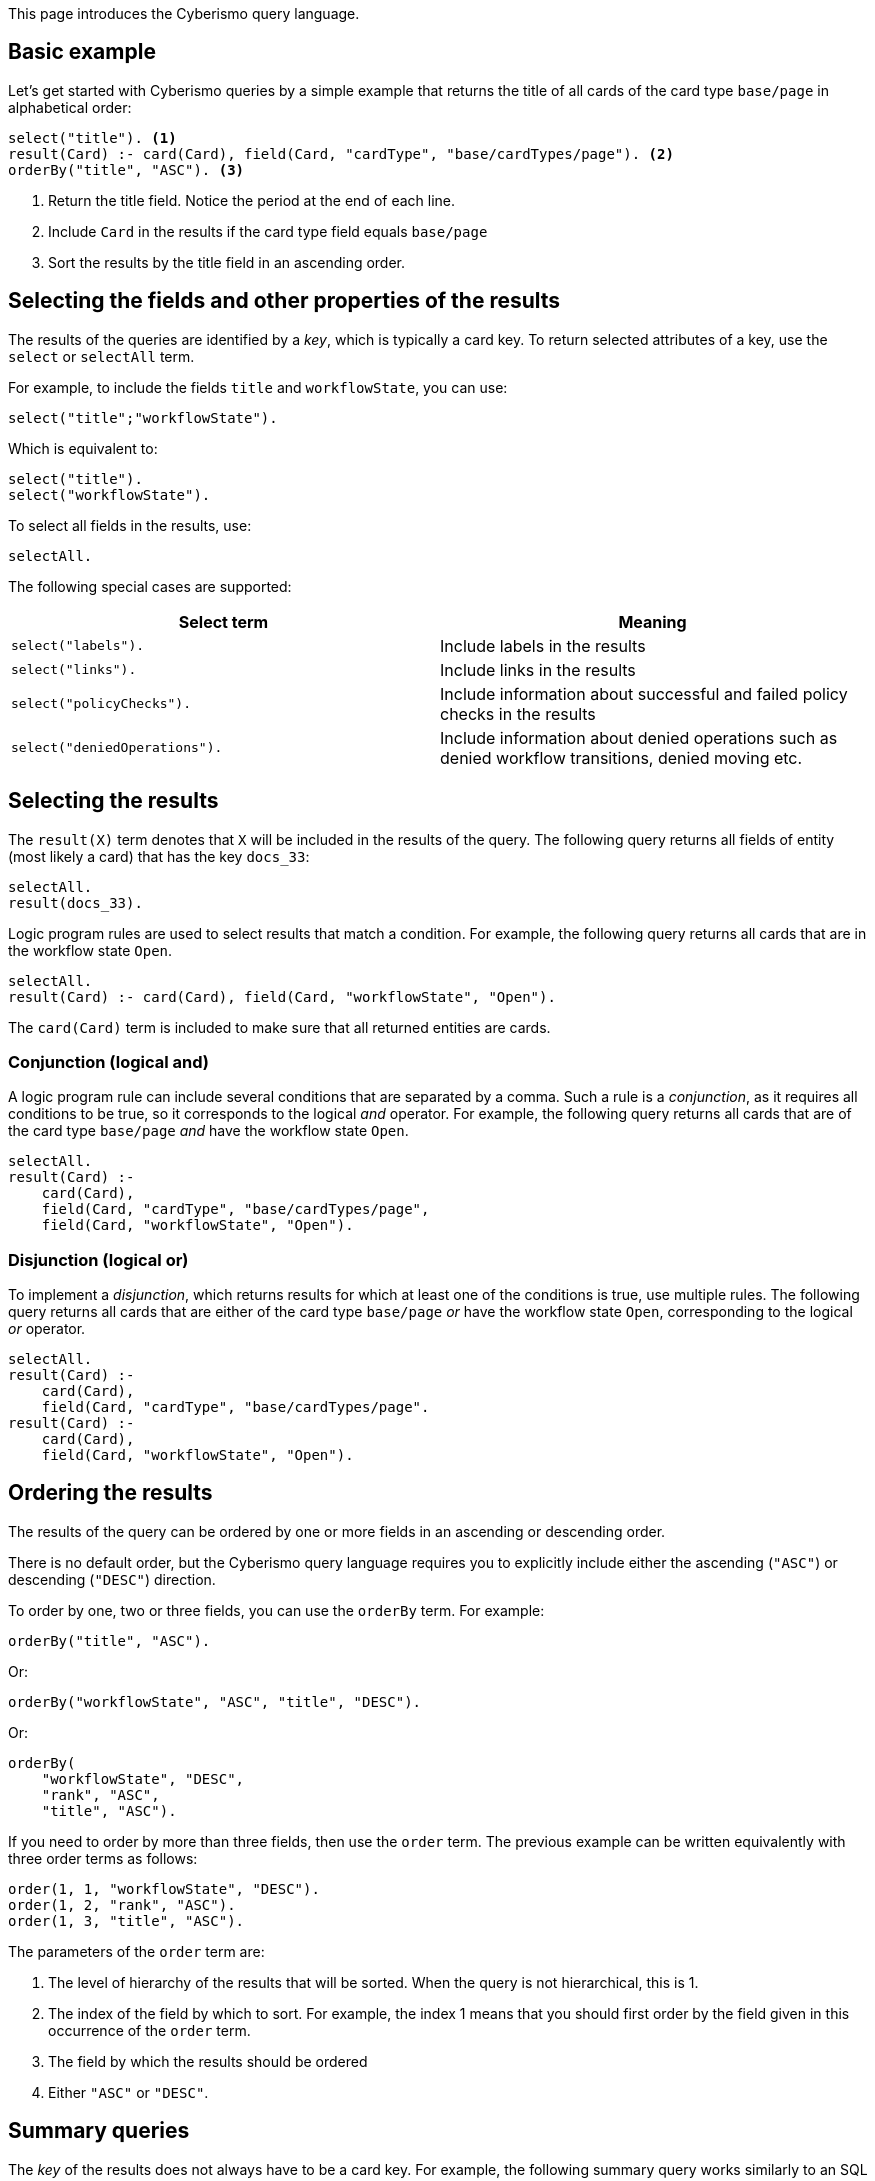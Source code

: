 This page introduces the Cyberismo query language.

== Basic example

Let's get started with Cyberismo queries by a simple example that returns the title of all cards of the card type `base/page` in alphabetical order:

[source]
----
select("title"). <1>
result(Card) :- card(Card), field(Card, "cardType", "base/cardTypes/page"). <2>
orderBy("title", "ASC"). <3>
----
<1> Return the title field. Notice the period at the end of each line.
<2> Include `Card` in the results if the card type field equals `base/page`
<3> Sort the results by the title field in an ascending order.

== Selecting the fields and other properties of the results

The results of the queries are identified by a _key_, which is typically a card key. To return selected attributes of a key, use the `select` or `selectAll` term.

For example, to include the fields `title` and  `workflowState`, you can use:

[source]
----
select("title";"workflowState").
----

Which is equivalent to:

[source]
----
select("title").
select("workflowState").
----

To select all fields in the results, use:

[source]
----
selectAll.
----

The following special cases are supported:

[%header]
|===
| Select term | Meaning
| `select("labels").`
| Include labels in the results

| `select("links").`
| Include links in the results

| `select("policyChecks").`
| Include information about successful and failed policy checks in the results

| `select("deniedOperations").`
| Include information about denied operations such as denied workflow transitions, denied moving etc.

|===

== Selecting the results

The `result(X)` term denotes that `X` will be included in the results of the query. The following query returns all fields of entity (most likely a card) that has the key `docs_33`:

[source]
----
selectAll.
result(docs_33).
----

Logic program rules are used to select results that match a condition. For example, the following query returns all cards that are in the workflow state `Open`.


[source]
----
selectAll.
result(Card) :- card(Card), field(Card, "workflowState", "Open").
----

The `card(Card)` term is included to make sure that all returned entities are cards.

=== Conjunction (logical and)

A logic program rule can include several conditions that are separated by a comma. Such a rule is a _conjunction_, as it requires all conditions to be true, so it corresponds to the logical _and_ operator. For example, the following query returns all cards that are of the card type `base/page` _and_ have the workflow state `Open`.

[source]
----
selectAll.
result(Card) :-
    card(Card),
    field(Card, "cardType", "base/cardTypes/page",
    field(Card, "workflowState", "Open").
----

=== Disjunction (logical or)

To implement a _disjunction_, which returns results for which at least one of the conditions is true, use multiple rules. The following query returns all cards that are either of the card type `base/page` _or_ have the workflow state `Open`, corresponding to the logical _or_ operator.

[source]
----
selectAll.
result(Card) :-
    card(Card),
    field(Card, "cardType", "base/cardTypes/page".
result(Card) :-
    card(Card),
    field(Card, "workflowState", "Open").
----

== Ordering the results

The results of the query can be ordered by one or more fields in an ascending or descending order.

There is no default order, but the Cyberismo query language requires you to explicitly include either the ascending (`"ASC"`) or descending (`"DESC"`) direction.

To order by one, two or three fields, you can use the `orderBy` term. For example:

[source]
----
orderBy("title", "ASC").
----

Or:

[source]
----
orderBy("workflowState", "ASC", "title", "DESC").
----

Or:

[source]
----
orderBy(
    "workflowState", "DESC",
    "rank", "ASC",
    "title", "ASC").
----

If you need to order by more than three fields, then use the `order` term. The previous example can be written equivalently with three order terms as follows:

[source]
----
order(1, 1, "workflowState", "DESC").
order(1, 2, "rank", "ASC").
order(1, 3, "title", "ASC").
----

The parameters of the `order` term are:

1. The level of hierarchy of the results that will be sorted. When the query is not hierarchical, this is 1.
1. The index of the field by which to sort. For example, the index 1 means that you should first order by the field given in this occurrence of the `order` term.
1. The field by which the results should be ordered
1. Either `"ASC"` or `"DESC"`.

== Summary queries

The _key_ of the results does not always have to be a card key. For example, the following summary query works similarly to an SQL query that uses "GROUP BY", as it returns the different workflow states of the cards that are descendants of `docs_9`, and for each workflow state, it calculates a `count` attribute that contains the number of cards in the given state. Notice that it is this query that introduces the `count` attribute, rather than selecting a pre-existing attribute.


[source]
----
selectAll.
result(State) :-
    ancestor(Card, docs_9),
    field(Card, "workflowState", State).

field(State, "count", Count) :-
    result(State),
    Count = #count { card(X) :
        ancestor(X, docs_9),
        field(X, "workflowState", State)
    }.
----

== Hierarchical queries

So far, the results of our queries have formed a flat list. A hierarchical query returns a tree structure: each result may have list of child results, which in turn may have child results.

For example, say we would like to query the children and grandchildren of `docs_9` according to the the card tree hierarchy. We would like the direct children to form the first level of hierarchy, and each child would have their children as child results. This can be done with the following query:

[source]
----
select("title"). <1>
result(Card) :- parent(Card, docs_9).
childResult(Child, Grandchild) :- parent(Grandchild, Child), result(Child). <2>
orderBy("title", "ASC"). <3>
----
<1> `select` with just one parameter and `selectAll` without parameters refer to all levels of hierarchy.
<2> Child results are returned with the `childResult` term
<3> When `orderBy` has an even number of parameters, it refers to the results on all levels of hierarchy

What if you want to select different fields on different levels of hierarchy, or order the results differently on different levels of hierarchy? In these cases, you can include the level of hierarchy (1, 2, etc.) as the first parameter to `select`, `selectAll`, or `orderBy`:

[source]
----
select(2,  "title"). <1>
orderBy(2, "title", "ASC"). <2>
----
<1> the first parameter indicates the level of hierarchy and the second parameter indicates, which field to select on the given level.
<2> When `orderBy` has an odd number of parameters, the first parameter denotes the level of hierarchy.
